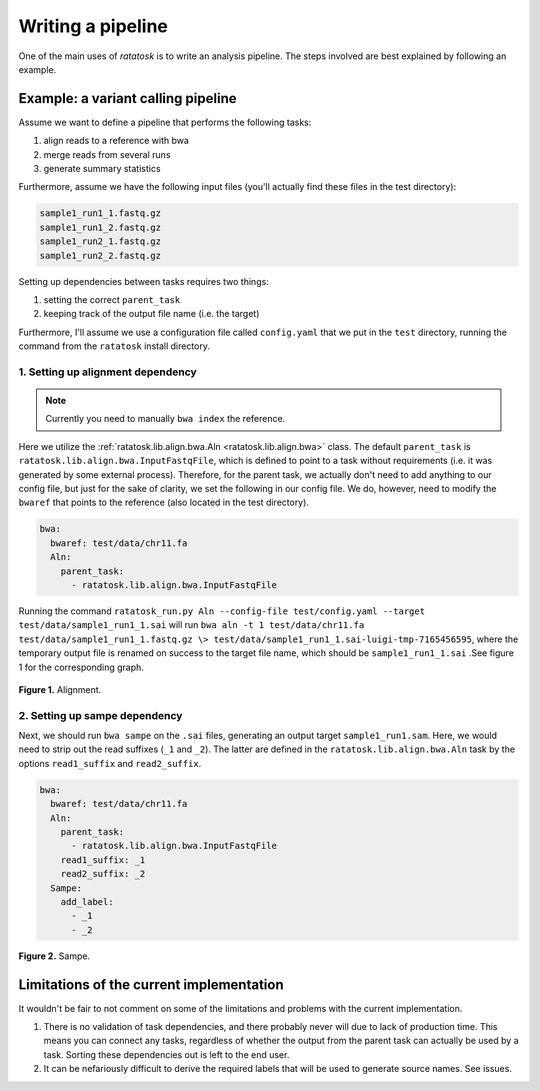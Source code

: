 Writing a pipeline
==================

One of the main uses of `ratatosk` is to write an analysis pipeline.
The steps involved are best explained by following an example.


Example: a variant calling pipeline
-----------------------------------

Assume we want to define a pipeline that performs the following tasks:

1. align reads to a reference with bwa
2. merge reads from several runs
3. generate summary statistics

Furthermore, assume we have the following input files (you'll actually
find these files in the test directory):

.. code-block:: text

   sample1_run1_1.fastq.gz
   sample1_run1_2.fastq.gz
   sample1_run2_1.fastq.gz
   sample1_run2_2.fastq.gz

Setting up dependencies between tasks requires two things:

1. setting the correct ``parent_task``
2. keeping track of the output file name (i.e. the target)

Furthermore, I'll assume we use a configuration file called
``config.yaml`` that we put in the ``test`` directory, running the
command from the ``ratatosk`` install directory.

1. Setting up alignment dependency
^^^^^^^^^^^^^^^^^^^^^^^^^^^^^^^^^^

.. note:: Currently you need to manually ``bwa index`` the reference.

Here we utilize the :ref:`ratatosk.lib.align.bwa.Aln
<ratatosk.lib.align.bwa>` class. The default ``parent_task`` is
``ratatosk.lib.align.bwa.InputFastqFile``, which is defined to point
to a task without requirements (i.e. it was generated by some external
process). Therefore, for the parent task, we actually don't need to
add anything to our config file, but just for the sake of clarity, we
set the following in our config file. We do, however, need to modify
the ``bwaref`` that points to the reference (also located in the test
directory).

.. code-block:: text

   bwa:
     bwaref: test/data/chr11.fa
     Aln:
       parent_task: 
         - ratatosk.lib.align.bwa.InputFastqFile

Running the command ``ratatosk_run.py Aln --config-file
test/config.yaml --target test/data/sample1_run1_1.sai`` will run
``bwa aln -t 1 test/data/chr11.fa test/data/sample1_run1_1.fastq.gz \>
test/data/sample1_run1_1.sai-luigi-tmp-7165456595``, where the
temporary output file is renamed on success to the target file name,
which should be ``sample1_run1_1.sai`` .See figure 1 for the
corresponding graph.

.. figure:: ../../grf/tut_pipe_1.png
   :alt: Aln pipeline 
   :scale: 20%
   :align: center    

   **Figure 1.** Alignment.

2. Setting up sampe dependency
^^^^^^^^^^^^^^^^^^^^^^^^^^^^^^^^^^

Next, we should run ``bwa sampe`` on the ``.sai`` files, generating an
output target ``sample1_run1.sam``. Here, we would need to strip out
the read suffixes (``_1`` and ``_2``). The latter are defined in the
``ratatosk.lib.align.bwa.Aln`` task by the options ``read1_suffix``
and ``read2_suffix``.

.. code-block:: text

   bwa:
     bwaref: test/data/chr11.fa
     Aln:
       parent_task: 
	 - ratatosk.lib.align.bwa.InputFastqFile
       read1_suffix: _1
       read2_suffix: _2
     Sampe:
       add_label: 
         - _1
         - _2


.. figure:: ../../grf/tut_pipe_2.png
   :alt: Aln pipeline 
   :scale: 20%
   :align: center    

   **Figure 2.** Sampe.


Limitations of the current implementation
-----------------------------------------

It wouldn't be fair to not comment on some of the limitations and
problems with the current implementation.

1. There is no validation of task dependencies, and there probably
   never will due to lack of production time. This means you can
   connect any tasks, regardless of whether the output from the parent
   task can actually be used by a task. Sorting these dependencies out
   is left to the end user.
2. It can be nefariously difficult to derive the required labels that
   will be used to generate source names. See issues.


